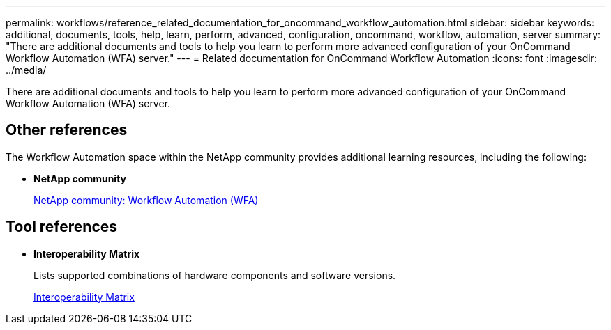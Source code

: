 ---
permalink: workflows/reference_related_documentation_for_oncommand_workflow_automation.html
sidebar: sidebar
keywords: additional, documents, tools, help, learn, perform, advanced, configuration, oncommand, workflow, automation, server
summary: "There are additional documents and tools to help you learn to perform more advanced configuration of your OnCommand Workflow Automation (WFA) server."
---
= Related documentation for OnCommand Workflow Automation
:icons: font
:imagesdir: ../media/

[.lead]
There are additional documents and tools to help you learn to perform more advanced configuration of your OnCommand Workflow Automation (WFA) server.

== Other references

The Workflow Automation space within the NetApp community provides additional learning resources, including the following:

* *NetApp community*
+
http://community.netapp.com/t5/OnCommand-Storage-Management-Software-Articles-and-Resources/tkb-p/oncommand-storage-management-software-articles-and-resources/label-name/workflow%20automation%20%28wfa%29?labels=workflow+automation+%28wfa%29[NetApp community: Workflow Automation (WFA)]

== Tool references

* *Interoperability Matrix*
+
Lists supported combinations of hardware components and software versions.
+
http://mysupport.netapp.com/matrix/[Interoperability Matrix]

